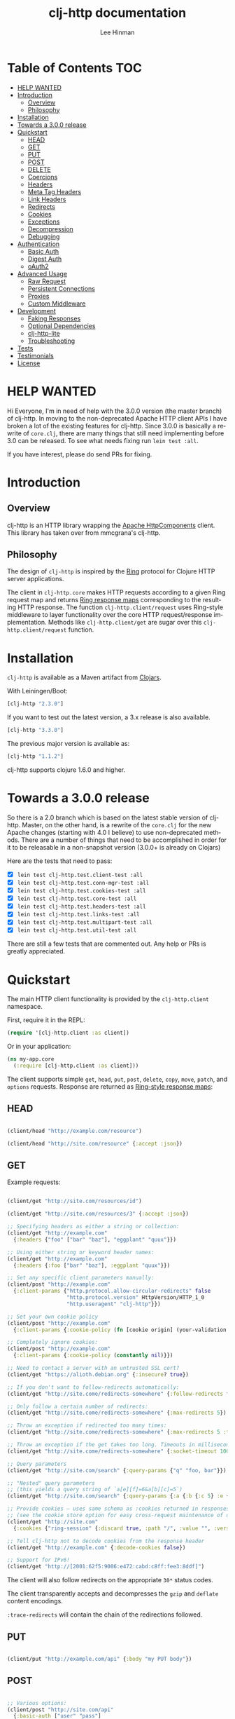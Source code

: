 #+TITLE:    clj-http documentation
#+AUTHOR:   Lee Hinman
#+STARTUP:  align fold nodlcheck lognotestate showall
#+OPTIONS:  H:4 num:nil toc:t \n:nil @:t ::t |:t ^:{} -:t f:t *:t
#+OPTIONS:  skip:nil d:(HIDE) tags:not-in-toc auto-id:t
#+PROPERTY: header-args :results code :exports both :noweb yes
#+HTML_HEAD: <style type="text/css"> body {margin-right:15%; margin-left:15%;} </style>
#+LANGUAGE: en

* Table of Contents                                                     :TOC:
:PROPERTIES:
:CUSTOM_ID: h:aaf075ea-2f0e-4a45-871a-0f89c838fb4b
:END:
 - [[#help-wanted][HELP WANTED]]
 - [[#introduction][Introduction]]
   - [[#overview][Overview]]
   - [[#philosophy][Philosophy]]
 - [[#installation][Installation]]
 - [[#towards-a-300-release][Towards a 3.0.0 release]]
 - [[#quickstart][Quickstart]]
   - [[#head][HEAD]]
   - [[#get][GET]]
   - [[#put][PUT]]
   - [[#post][POST]]
   - [[#delete][DELETE]]
   - [[#coercions][Coercions]]
   - [[#headers][Headers]]
   - [[#meta-tag-headers][Meta Tag Headers]]
   - [[#link-headers][Link Headers]]
   - [[#redirects][Redirects]]
   - [[#cookies][Cookies]]
   - [[#exceptions][Exceptions]]
   - [[#decompression][Decompression]]
   - [[#debugging][Debugging]]
 - [[#authentication][Authentication]]
   - [[#basic-auth][Basic Auth]]
   - [[#digest-auth][Digest Auth]]
   - [[#oauth2][oAuth2]]
 - [[#advanced-usage][Advanced Usage]]
   - [[#raw-request][Raw Request]]
   - [[#persistent-connections][Persistent Connections]]
   - [[#proxies][Proxies]]
   - [[#custom-middleware][Custom Middleware]]
 - [[#development][Development]]
   - [[#faking-responses][Faking Responses]]
   - [[#optional-dependencies][Optional Dependencies]]
   - [[#clj-http-lite][clj-http-lite]]
   - [[#troubleshooting][Troubleshooting]]
 - [[#tests][Tests]]
 - [[#testimonials][Testimonials]]
 - [[#license][License]]

* HELP WANTED
:PROPERTIES:
:CUSTOM_ID: h:bfae0ecf-471b-438f-bf47-37c1aebea2a6
:END:
Hi Everyone, I'm in need of help with the 3.0.0 version (the master branch) of
clj-http. In moving to the non-deprecated Apache HTTP client APIs I have broken
a lot of the existing features for clj-http. Since 3.0.0 is basically a rewrite
of =core.clj=, there are many things that still need implementing before 3.0 can
be released. To see what needs fixing run =lein test :all=.

If you have interest, please do send PRs for fixing.

* Introduction
:PROPERTIES:
:CUSTOM_ID: h:d893078a-b20b-4086-9272-3d9c28c86846
:END:

** Overview
:PROPERTIES:
:CUSTOM_ID: h:d8b17d06-124e-44fd-9c86-0399f39b0254
:END:

clj-http is an HTTP library wrapping the [[http://hc.apache.org/][Apache HttpComponents]] client. This
library has taken over from mmcgrana's clj-http.

[[https://secure.travis-ci.org/dakrone/clj-http.png]]

** Philosophy
:PROPERTIES:
:CUSTOM_ID: h:aa21d07d-333b-4ff2-93a9-ffdca31d8949
:END:

The design of =clj-http= is inspired by the [[http://github.com/mmcgrana/ring][Ring]] protocol for Clojure HTTP
 server applications.

The client in =clj-http.core= makes HTTP requests according to a given Ring
request map and returns [[https://github.com/ring-clojure/ring/blob/master/SPEC][Ring response maps]] corresponding to the resulting HTTP
response. The function =clj-http.client/request= uses Ring-style middleware to
layer functionality over the core HTTP request/response implementation. Methods
like =clj-http.client/get= are sugar over this =clj-http.client/request=
function.

* Installation
:PROPERTIES:
:CUSTOM_ID: h:ddfce0e2-6797-4774-add5-d5cf5bfaaa17
:END:

=clj-http= is available as a Maven artifact from [[http://clojars.org/clj-http][Clojars]].

With Leiningen/Boot:

#+BEGIN_SRC clojure
[clj-http "2.3.0"]
#+END_SRC

If you want to test out the latest version, a 3.x release is also available.

#+BEGIN_SRC clojure
[clj-http "3.3.0"]
#+END_SRC

The previous major version is available as:

#+BEGIN_SRC clojure
[clj-http "1.1.2"]
#+END_SRC

clj-http supports clojure 1.6.0 and higher.

* Towards a 3.0.0 release
:PROPERTIES:
:CUSTOM_ID: h:adb56cf4-1034-4d81-965e-880c7315860c
:END:
So there is a 2.0 branch which is based on the latest stable version of
clj-http. Master, on the other hand, is a rewrite of the =core.clj= for the new
Apache changes (starting with 4.0 I believe) to use non-deprecated methods.
There are a number of things that need to be accomplished in order for it to be
releasable in a non-snapshot version (3.0.0+ is already on Clojars)

Here are the tests that need to pass:

- [X] =lein test clj-http.test.client-test :all=
- [X] =lein test clj-http.test.conn-mgr-test :all=
- [X] =lein test clj-http.test.cookies-test :all=
- [X] =lein test clj-http.test.core-test :all=
- [X] =lein test clj-http.test.headers-test :all=
- [X] =lein test clj-http.test.links-test :all=
- [X] =lein test clj-http.test.multipart-test :all=
- [X] =lein test clj-http.test.util-test :all=

There are still a few tests that are commented out. Any help or PRs is greatly
appreciated.

* Quickstart
:PROPERTIES:
:CUSTOM_ID: h:65f0132e-1f96-4711-a84e-973817f37dd3
:END:

The main HTTP client functionality is provided by the =clj-http.client= namespace.

First, require it in the REPL:

#+BEGIN_SRC clojure
(require '[clj-http.client :as client])
#+END_SRC

Or in your application:

#+BEGIN_SRC clojure
(ns my-app.core
  (:require [clj-http.client :as client]))
#+END_SRC

The client supports simple =get=, =head=, =put=, =post=, =delete=, =copy=,
=move=, =patch=, and =options= requests. Response are returned as [[https://github.com/ring-clojure/ring/blob/master/SPEC][Ring-style
response maps]]:

** HEAD
:PROPERTIES:
:CUSTOM_ID: h:79d1bb5f-c695-46a6-af4e-a64ca599c978
:END:

#+BEGIN_SRC clojure

(client/head "http://example.com/resource")

(client/head "http://site.com/resource" {:accept :json})

#+END_SRC

** GET
:PROPERTIES:
:CUSTOM_ID: h:89c164fb-85c2-4953-a8c4-a50867adf42a
:END:

Example requests:

#+BEGIN_SRC clojure

(client/get "http://site.com/resources/id")

(client/get "http://site.com/resources/3" {:accept :json})

;; Specifying headers as either a string or collection:
(client/get "http://example.com"
  {:headers {"foo" ["bar" "baz"], "eggplant" "quux"}})

;; Using either string or keyword header names:
(client/get "http://example.com"
  {:headers {:foo ["bar" "baz"], :eggplant "quux"}})

;; Set any specific client parameters manually:
(client/post "http://example.com"
  {:client-params {"http.protocol.allow-circular-redirects" false
                   "http.protocol.version" HttpVersion/HTTP_1_0
                   "http.useragent" "clj-http"}})

;; Set your own cookie policy
(client/post "http://example.com"
  {:client-params {:cookie-policy (fn [cookie origin] (your-validation cookie origin))}})

;; Completely ignore cookies:
(client/post "http://example.com"
  {:client-params {:cookie-policy (constantly nil)}})

;; Need to contact a server with an untrusted SSL cert?
(client/get "https://alioth.debian.org" {:insecure? true})

;; If you don't want to follow-redirects automatically:
(client/get "http://site.come/redirects-somewhere" {:follow-redirects false})

;; Only follow a certain number of redirects:
(client/get "http://site.come/redirects-somewhere" {:max-redirects 5})

;; Throw an exception if redirected too many times:
(client/get "http://site.come/redirects-somewhere" {:max-redirects 5 :throw-exceptions true})

;; Throw an exception if the get takes too long. Timeouts in milliseconds.
(client/get "http://site.come/redirects-somewhere" {:socket-timeout 1000 :conn-timeout 1000})

;; Query parameters
(client/get "http://site.com/search" {:query-params {"q" "foo, bar"}})

;; "Nested" query parameters
;; (this yields a query string of `a[e][f]=6&a[b][c]=5`)
(client/get "http://site.com/search" {:query-params {:a {:b {:c 5} :e {:f 6})

;; Provide cookies — uses same schema as :cookies returned in responses
;; (see the cookie store option for easy cross-request maintenance of cookies)
(client/get "http://site.com"
  {:cookies {"ring-session" {:discard true, :path "/", :value "", :version 0}}})

;; Tell clj-http not to decode cookies from the response header
(client/get "http://example.com" {:decode-cookies false})

;; Support for IPv6!
(client/get "http://[2001:62f5:9006:e472:cabd:c8ff:fee3:8ddf]")

#+END_SRC

The client will also follow redirects on the appropriate =30*= status codes.

The client transparently accepts and decompresses the =gzip= and =deflate=
content encodings.

=:trace-redirects= will contain the chain of the redirections followed.

** PUT
:PROPERTIES:
:CUSTOM_ID: h:1582cd6e-a6e8-49c8-96e3-28eee6128c31
:END:

#+BEGIN_SRC clojure

(client/put "http://example.com/api" {:body "my PUT body"})

#+END_SRC

** POST
:PROPERTIES:
:CUSTOM_ID: h:32c8ca7a-0ef2-41b8-8158-20b0e2945e5d
:END:

#+BEGIN_SRC clojure

;; Various options:
(client/post "http://site.com/api"
  {:basic-auth ["user" "pass"]
   :body "{\"json\": \"input\"}"
   :headers {"X-Api-Version" "2"}
   :content-type :json
   :socket-timeout 1000  ;; in milliseconds
   :conn-timeout 1000    ;; in milliseconds
   :accept :json})

;; Send form params as a urlencoded body (POST or PUT)
(client/post "http://site.com" {:form-params {:foo "bar"}})

;; Send form params as a json encoded body (POST or PUT)
(client/post "http://site.com" {:form-params {:foo "bar"} :content-type :json})

;; Send form params as a json encoded body (POST or PUT) with options
(client/post "http://site.com" {:form-params {:foo "bar"}
                               :content-type :json
                               :json-opts {:date-format "yyyy-MM-dd"}})

;; You can also specify the encoding of form parameters
(client/post "http://site.com" {:form-params {:foo "bar"}
                                :form-param-encoding "ISO-8859-1"})

;; Send form params as a Transit encoded JSON body (POST or PUT) with options
(client/post "http://site.com" {:form-params {:foo "bar"}
                                :content-type :transit+json
                                :transit-opts
                                {:encode {:handlers {}}
                                 :decode {:handlers {}}}})

;; Send form params as a Transit encoded MessagePack body (POST or PUT) with options
(client/post "http://site.com" {:form-params {:foo "bar"}
                                :content-type :transit+msgpack
                                :transit-opts
                                {:encode {:handlers {}}
                                 :decode {:handlers {}}}})

;; Multipart form uploads/posts
;; takes a vector of maps, to preserve the order of entities, :name
;; will be used as the part name unless :part-name is specified
(client/post "http://example.org" {:multipart [{:name "title" :content "My Awesome Picture"}
                                              {:name "Content/type" :content "image/jpeg"}
                                              {:name "foo.txt" :part-name "eggplant" :content "Eggplants"}
                                              {:name "file" :content (clojure.java.io/file "pic.jpg")}]})

;; Multipart :content values can be one of the following:
;; String, InputStream, File, a byte-array, or an instance of org.apache.http.entity.mime.content.ContentBody
;; Some Multipart bodies can also support more keys (like :encoding
;; and :mime-type), check src/clj-http/multipart.clj to see all flags

;; Apache's http client automatically retries on IOExceptions, if you
;; would like to handle these retries yourself, you can specify a
;; :retry-handler. Return true to retry, false to stop trying:
(client/post "http://example.org" {:multipart [["title" "Foo"]
                                               ["Content/type" "text/plain"]
                                               ["file" (clojure.java.io/file "/tmp/missing-file")]]
                                   :retry-handler (fn [ex try-count http-context]
                                                    (println "Got:" ex)
                                                    (if (> try-count 4) false true))})

#+END_SRC

** DELETE
:PROPERTIES:
:CUSTOM_ID: h:c7165d6b-232a-439d-9390-8c05e6ef1e6f
:END:

#+BEGIN_SRC clojure

(client/delete "http://example.com/resource")

#+END_SRC

** Coercions
:PROPERTIES:
:CUSTOM_ID: h:8902cd95-e01e-4d9b-9dc8-5f5c8f04504b
:END:
*** Input coercion
:PROPERTIES:
:CUSTOM_ID: h:bed01743-2209-473d-ae86-bd187f059e0c
:END:

#+BEGIN_SRC clojure
;; body as a byte-array
(client/post "http://site.com/resources" {:body my-byte-array})

;; body as a string
(client/post "http://site.com/resources" {:body "string"})

;; :body-encoding is optional and defaults to "UTF-8"
(client/post "http://site.com/resources"
             {:body "string" :body-encoding "UTF-8"})

;; body as a file
(client/post "http://site.com/resources"
             {:body (clojure.java.io/file "/tmp/foo") :body-encoding "UTF-8"})

;; :length is optional for passing in an InputStream; if not
;; supplied it will default to -1 to signal to HttpClient to use
;; chunked encoding
(client/post "http://site.com/resources"
             {:body (clojure.java.io/input-stream "/tmp/foo")})

(client/post "http://site.com/resources"
             {:body (clojure.java.io/input-stream "/tmp/foo") :length 1000})
#+END_SRC

*** Output coercion
:PROPERTIES:
:CUSTOM_ID: h:0c8966a6-f220-4f1e-a79e-a520fb313f9e
:END:

#+BEGIN_SRC clojure
;; The default output is a string body
(client/get "http://site.com/foo.txt")

;; Coerce as a byte-array
(client/get "http://site.com/favicon.ico" {:as :byte-array})

;; Coerce as something other than UTF-8 string
(client/get "http://site.com/string.txt" {:as "UTF-16"})

;; Coerce as json
(client/get "http://site.com/foo.json" {:as :json})
(client/get "http://site.com/foo.json" {:as :json-strict})
(client/get "http://site.com/foo.json" {:as :json-string-keys})
(client/get "http://site.com/foo.json" {:as :json-strict-string-keys})

;; Coerce as Transit encoded JSON or MessagePack
(client/get "http://site.com/foo" {:as :transit+json})
(client/get "http://site.com/foo" {:as :transit+msgpack})

;; Coerce as a clojure datastructure
(client/get "http://site.com/foo.clj" {:as :clojure})

;; Coerce as x-www-form-urlencoded
(client/post "http://site.com/foo" {:as :x-www-form-urlencoded})

;; Try to automatically coerce the output based on the content-type
;; header (this is currently a BETA feature!). Currently supports
;; text, json and clojure (with automatic charset detection)
;; clojure coercion requires "application/clojure" or
;; "application/edn" in the content-type header
(client/get "http://site.com/foo.json" {:as :auto})

;; Return the body as a stream
(client/get "http://site.com/bigrequest.html" {:as :stream})
;; Note that the connection to the server will NOT be closed until the
;; stream has been read
#+END_SRC

JSON coercion defaults to only an "unexceptional" statuses, meaning status codes
in the #{200 201 202 203 204 205 206 207 300 301 302 303 307} range. If you
would like to change this, you can send the =:coerce= option, which can be set
to:

#+BEGIN_SRC clojure
:always        ;; always json decode the body
:unexceptional ;; only json decode when not an HTTP error response
:exceptional   ;; only json decode when it IS an HTTP error response
#+END_SRC

The =:coerce= setting defaults to =:unexceptional=.

** Headers
:PROPERTIES:
:CUSTOM_ID: h:ef64574f-f9dc-4356-95b7-d55cc6737b44
:END:

clj-http's treatment of headers is a little more permissive than the [[https://github.com/ring-clojure/ring/blob/master/SPEC][ring spec]]
specifies.

Rather than forcing all request headers to be lowercase strings,
clj-http allows strings or keywords of any case. Keywords will be
transformed into their canonical representation, so the :content-md5
header will be sent to the server as "Content-MD5", for instance.
String keys in request headers, however, will be sent to the server
with their casing unchanged.

Response headers can be read as keywords or strings of any case. If
the server responds with a "Date" header, you could access the value
of that header as :date, "date", "Date", etc.

If for some reason you require access to the original header name that
the server specified, it is available by invoking (keys ...) on the
header map.

This special treatment of headers is implemented in the
wrap-header-map middleware, which (like any middleware) can be
disabled by using with-middleware to specify different behavior.

** Query-string parameters
:PROPERTIES:
:CUSTOM_ID: h:dd49992c-a516-4af0-9735-4f4340773361
:END:

There are three different ways that query string parameters for array values can
be generated, depending on what the resulting query string should look like,
they are:

- A repeating parameter (default)
- Array style
- Indexed array style

Here is an example of the input and output for the ~:query_string~ parameter,
controlled by the ~:multi-param-style~ option:

#+BEGIN_SRC clojure
;; default style, with :multi-param-style unset
:a [1 2 3] => "a=1&a=2&a=3"
;; with :multi-param-style :array, a repeating param with array suffix
;; (PHP-style):
:a [1 2 3] => "a[]=1&a[]=2&a[]=3"
;; with :multi-param-style :indexed, a repeating param with array suffix and
;; index (Rails-style):
:a [1 2 3] => "a[0]=1&a[1]=2&a[2]=3"
#+END_SRC

** Meta Tag Headers
:PROPERTIES:
:CUSTOM_ID: h:01663a63-8bc8-45da-8a3d-341402f3f3fa
:END:

HTML 4.01 allows using the tag ~<meta http-equiv="..." />~ and HTML 5 allows
using the tag ~<meta charset="..." />~ to specify a header that should be
treated as an HTTP response header. By default, clj-http will ignore the body of
the response (other than the regular output coercion), but if you need clj-http
to parse the headers out of the body, you can use the =:decode-body-headers=
option:

#+BEGIN_SRC clojure
;; without decoding body headers (defaults to off):
(:headers (client/get "http://www.yomiuri.co.jp/"))
=> {"server" "Apache",
    "content-encoding" "gzip",
    "content-type" "text/html",
    "date" "Tue, 09 Oct 2012 18:02:41 GMT",
    "cache-control" "max-age=0, no-cache",
    "expires" "Tue, 09 Oct 2012 18:02:41 GMT",
    "etag" "\"1dfb-2686-4cba2686fb8b1\"",
    "pragma" "no-cache",
    "connection" "close"}

;; with decoding body headers, notice the content-type,
;; content-style-type and content-script-type headers:
(:headers (client/get "http://www.yomiuri.co.jp/" {:decode-body-headers true}))
=> {"server" "Apache",
    "content-encoding" "gzip",
    "content-script-type" "text/javascript",
    "content-style-type" "text/css",
    "content-type" "text/html; charset=Shift_JIS",
    "date" "Tue, 09 Oct 2012 18:02:59 GMT",
    "cache-control" "max-age=0, no-cache",
    "expires" "Tue, 09 Oct 2012 18:02:59 GMT",
    "etag" "\"1dfb-2686-4cba2686fb8b1\"",
    "pragma" "no-cache",
    "connection" "close"}
#+END_SRC

This can be used to have clj-http correctly interpret the body's charset by
using:

#+BEGIN_SRC clojure
(client/get "http://www.yomiuri.co.jp/" {:decode-body-headers true :as :auto})
=> ;; correctly formatted :body (Shift_JIS charset instead of UTF-8)
#+END_SRC

Note that this feature is currently beta and uses [[https://github.com/weavejester/crouton][Crouton]] to parse the body of
the request. If you do not want to use this feature, you can include Crouton in
addition to clj-http as a dependency like so:

#+BEGIN_SRC clojure
(defproject foo "0.1.0-SNAPSHOT"
  :dependencies [[org.clojure/clojure "1.3.0"]
                 [clj-http "0.6.0"]
                 [crouton "1.0.0"]])
#+END_SRC

Note also that HEAD requests will not return a body, in which case this setting will have no effect.

clj-http will automatically disable the =:decode-body-headers= option.

** Link Headers
:PROPERTIES:
:CUSTOM_ID: h:f7464c54-4928-474f-9132-08e6b6f3c19d
:END:

clj-http parses any [[http://tools.ietf.org/html/rfc5988][link headers]] returned in the response, and adds them to the
=:links= key on the response map. This is particularly useful for paging RESTful
APIs:

#+BEGIN_SRC clojure
(:links (client/get "https://api.github.com/gists"))
=> {:next {:href "https://api.github.com/gists?page=2"}
    :last {:href "https://api.github.com/gists?page=22884"}}
#+END_SRC

** Redirects
:PROPERTIES:
:CUSTOM_ID: h:71c966ae-f764-4bd7-801c-0f3c8413c502
:END:

clj-http conforms its behaviour regarding automatic redirects to the [[https://tools.ietf.org/html/rfc2616#section-10.3][RFC]].

It means that redirects on status =301=, =302= and =307= are not redirected on
methods other than =GET= and =HEAD=. If you want a behaviour closer to what most
browser have, you can set =:force-redirects= to =true= in your request to have
automatic redirection work on all methods by transforming the method of the
request to =GET=.

** Cookies
:PROPERTIES:
:CUSTOM_ID: h:3bb89b16-4be3-455e-98ec-c5ca5830ddb9
:END:

*** Cookiestores
:PROPERTIES:
:CUSTOM_ID: h:1d86fe30-f690-4c2a-9a1c-231669f4591a
:END:

clj-http can simplify the maintenance of cookies across requests if it is
provided with a _cookie store_.

#+BEGIN_SRC clojure
(binding [clj-http.core/*cookie-store* (clj-http.cookies/cookie-store)]
  (client/post "http://site.com/login" {:form-params {:username "..."
                                                      :password "..."}})
  (client/get "http://site.com/secured-page")
  ...)
#+END_SRC

(The =clj-http.cookies/cookie-store= function returns a new empty instance of a
default implementation of =org.apache.http.client.CookieStore=.)

This will allow cookies to only be _written_ to the cookie store. Cookies from
the cookie-store will not automatically be sent with future requests.

If you would like cookies from the cookie-store to automatically be sent with
each request, specify the cookie-store with the =:cookie-store= option:

#+BEGIN_SRC clojure
(let [my-cs (clj-http.cookies/cookie-store)]
  (client/post "http://site.com/login" {:form-params {:username "..."
                                                      :password "..."}
                                        :cookie-store my-cs})
  (client/post "http://site.com/update" {:body my-data
                                         :cookie-store my-cs}))
#+END_SRC

You can also us the =get-cookies= function to retrieve the cookies
from a cookie store:

#+BEGIN_SRC clojure
(def cs (clj-http.cookies/cookie-store))

(client/get "http://google.com" {:cookie-store cs})

(clojure.pprint/pprint (clj-http.cookies/get-cookies cs))
{"NID"
 {:domain ".google.com",
  :expires #<Date Tue Oct 02 10:12:06 MDT 2012>,
  :path "/",
  :value
  "58=c387....",
  :version 0},
 "PREF"
 {:domain ".google.com",
  :expires #<Date Wed Apr 02 10:12:06 MDT 2014>,
  :path "/",
  :value
  "ID=3ba...:FF=0:TM=133...:LM=133...:S=_iRM...",
  :version 0}}
#+END_SRC

*** Keystores, Trust-stores
:PROPERTIES:
:CUSTOM_ID: h:7968467a-1441-4a73-9307-9a7a5fd8e733
:END:

You can also specify your own keystore/trust-store to be used:

#+BEGIN_SRC clojure
(client/get "https://example.com" {:keystore "/path/to/keystore.ks"
                                   :keystore-type "jks" ; default: jks
                                   :keystore-pass "secretpass"
                                   :trust-store "/path/to/trust-store.ks"
                                   :trust-store-type "jks" ; default jks
                                   :trust-store-pass "trustpass"})
#+END_SRC

The =:keystore/:trust-store= values may be either paths to keystore
files or =KeyStore= instances.

** Exceptions
:PROPERTIES:
:CUSTOM_ID: h:ed9e04f1-1c7b-4c2e-9259-94d2a3e65a89
:END:

The client will throw exceptions on, well, exceptional status codes, meaning all
HTTP responses other than =#{200 201 202 203 204 205 206 207 300 301 302 303
307}=. clj-http will throw a [[http://github.com/scgilardi/slingshot][Slingshot]] Stone that can be caught by a regular
=(catch Exception e ...)= or in Slingshot's =try+= block:

#+BEGIN_SRC clojure
(client/get "http://site.com/broken")
=> ExceptionInfo clj-http: status 404  clj-http.client/wrap-exceptions/fn--583 (client.clj:41)
;; Or, if you would like the Exception message to contain the entire response:
(client/get "http://site.com/broken" {:throw-entire-message? true})
=> ExceptionInfo clj-http: status 404 {:status 404,
                                       :headers {"server" "nginx/1.0.4",
                                                 "x-runtime" "12ms",
                                                 "content-encoding" "gzip",
                                                 "content-type" "text/html; charset=utf-8",
                                                 "date" "Mon, 17 Oct 2011 23:15 :36 GMT",
                                                 "cache-control" "no-cache",
                                                 "status" "404 Not Found",
                                                 "transfer-encoding" "chunked",
                                                 "connection" "close"},
                                       :body "...body here..."}
   clj-http.client/wrap-exceptions/fn--584 (client.clj:42

;; You can also ignore HTTP-status-code exceptions and handle them yourself:
(client/get "http://site.com/broken" {:throw-exceptions false})
;; Or ignore an unknown host (methods return 'nil' if this is set to
;; true and the host does not exist:
(client/get "http://aoeuntahuf89o.com" {:ignore-unknown-host? true})
#+END_SRC

(spacing added by me to be human readable)

How to use with Slingshot:

#+BEGIN_SRC
; Response map is thrown as exception obj.
; We filter out by status codes
(try+
  (client/get "http://some-site.com/broken")
  (catch [:status 403] {:keys [request-time headers body]}
    (log/warn "403" request-time headers))
  (catch [:status 404] {:keys [request-time headers body]}
    (log/warn "NOT Found 404" request-time headers body))
  (catch Object _
    (log/error (:throwable &throw-context) "unexpected error")
    (throw+)))
#+END_SRC

** Decompression
:PROPERTIES:
:CUSTOM_ID: h:f780c96c-90be-4d83-9b53-227a9e5942ab
:END:

By default, clj-http will add the ={"Accept-Encoding" "gzip, deflate"}= header
to requests, and automatically decompress the resulting gzip or deflate stream
if the =Content-Encoding= header is found on the response. If this is undesired,
the ={:decompress-body false}= option can be specified:

#+BEGIN_SRC clojure
;; Auto-decompression used: (google requires a user-agent to send gzip data)
(def h {"User-Agent" "Mozilla/5.0 (Windows NT 6.1;) Gecko/20100101 Firefox/13.0.1"})
(def resp (client/get "http://google.com" {:headers h}))
(:orig-content-encoding resp)
=> "gzip" ;; <= google sent response gzipped

;; and without decompression:
(def resp2 (client/get "http://google.com" {:headers h :decompress-body false})
(:orig-content-encoding resp2)
=> nil
#+END_SRC

If clj-http decompresses something, the "content-encoding" header is removed
from the headers (because the encoding is no longer true). This allows clj-http
to be used as a pass-through proxy with ring. The original content-encoding is
available as =:orig-content-encoding= in the response map if auto-decompression
is enabled.

** Debugging
:PROPERTIES:
:CUSTOM_ID: h:d2043bd3-5d97-416a-858d-a7936ff61c50
:END:

There are four debugging methods you can use:

#+BEGIN_SRC clojure
;; print request info to *out*:
(client/get "http://example.org" {:debug true})

;; print request info to *out*, including request body:
(client/post "http://example.org" {:debug true :debug-body true :body "..."})

;; save the request that was sent in a :request key in the response:
(client/get "http://example.org" {:save-request? true})

;; save the request that was sent in a :request key in the response,
;; including the body content:
(client/get "http://example.org" {:save-request? true :debug-body true})

;; add an HttpResponseInterceptor to the request. This callback
;; is called for each redirects with the following args:
;; ^HttpResponse resp, HttpContext^ ctx
;; this allows low level debugging + access to socket.
;; see http://hc.apache.org/httpcomponents-core-ga/httpcore/apidocs/org/apache/http/HttpResponseInterceptor.html
(client/get "http://example.org" {:response-interceptor (fn [resp ctx] (println ctx))})
#+END_SRC

* Authentication
:PROPERTIES:
:CUSTOM_ID: h:87f38469-36b4-44c6-ae74-0d8f5e80c2ed
:END:

** Basic Auth
:PROPERTIES:
:CUSTOM_ID: h:d3ea348f-88ed-4193-bb16-d8d5accdc2aa
:END:

#+BEGIN_SRC

(client/get "http://site.com/protected" {:basic-auth ["user" "pass"]})
(client/get "http://site.com/protected" {:basic-auth "user:pass"})

#+END_SRC

** Digest Auth
:PROPERTIES:
:CUSTOM_ID: h:d1904589-e71e-43db-8b93-0f94ccecaabe
:END:

#+BEGIN_SRC

(client/get "http://site.com/protected" {:digest-auth ["user" "pass"]})

#+END_SRC

** oAuth2
:PROPERTIES:
:CUSTOM_ID: h:dd077440-a1de-437e-b34e-5d6d0d1da4bd
:END:

#+BEGIN_SRC

(client/get "http://site.com/protected" {:oauth-token "secret-token"})

#+END_SRC

* Advanced Usage
:PROPERTIES:
:CUSTOM_ID: h:d52ca837-a575-402f-81fe-53241d85f2db
:END:

** Raw Request
:PROPERTIES:
:CUSTOM_ID: h:0d2eadbf-c1ad-4514-a932-9d173582a790
:END:

A more general =request= function is also available, which is useful as a
primitive for building higher-level interfaces:

#+BEGIN_SRC clojure
(defn api-action [method path & [opts]]
  (client/request
    (merge {:method method :url (str "http://site.com/" path)} opts)))
#+END_SRC

*** Boolean options
:PROPERTIES:
:CUSTOM_ID: h:a37c718c-43bb-43ce-936a-21ef65147295
:END:

Since 0.9.0, all boolean options can be expressed as either ={:debug true}= or
={:debug? true}=, with or without the question mark.

** Persistent Connections
:PROPERTIES:
:CUSTOM_ID: h:4e9f116d-c293-4a0c-8e11-435c440bfe97
:END:

clj-http can use persistent connections to speed up connections if multiple
connections are being used:

#+BEGIN_SRC clojure
(with-connection-pool {:timeout 5 :threads 4 :insecure? false :default-per-route 10}
  (get "http://aoeu.com/1")
  (post "http://aoeu.com/2")
  (get "http://aoeu.com/3")
  ...
  (get "http://aoeu.com/999"))
#+END_SRC

This is MUCH faster than sequentially performing all requests, because a
persistent connection can be used instead creating a new connection for each
request.

If you would prefer to handle managing the connection manager yourself, you can
create a connection manager yourself and specify it for each request:

#+BEGIN_SRC clojure
(def cm (clj-http.conn-mgr/make-reusable-conn-manager {:timeout 2 :threads 3}))
(def cm2 (clj-http.conn-mgr/make-reusable-conn-manager {:timeout 10 :threads 1}))

(get "http://aoeu.com/1" {:connection-manager cm2})
(post "http://aoeu.com/2" {:connection-manager cm})
(get "http://aoeu.com/3" {:connection-manager cm2})

;; Don't forget to shut it down when you're done!
(clj-http.conn-mgr/shutdown-manager cm)
(clj-http.conn-mgr/shutdown-manager cm2)
#+END_SRC

See the docstring on =make-reusable-conn-manager= for options and default
values.

** Proxies
:PROPERTIES:
:CUSTOM_ID: h:49f9ca81-0bad-4cd8-87ac-c09a85fa5500
:END:

A proxy can be specified by setting the Java properties: =<scheme>.proxyHost=
and =<scheme>.proxyPort= where =<scheme>= is the client scheme used (normally
'http' or 'https'). =http.nonProxyHosts= allows you to specify a pattern for
hostnames which do not require proxy routing - this is shared for all schemes.
Additionally, per-request proxies can be specified with the =proxy-host= and
=proxy-port= options (this overrides =http.nonProxyHosts= too):

#+BEGIN_SRC clojure
(client/get "http://foo.com" {:proxy-host "127.0.0.1" :proxy-port 8118})
#+END_SRC

You can also specify the =proxy-ignore-hosts= parameter with a list of
hosts where the proxy should be ignored. By default this list is
=#{"localhost" "127.0.0.1"}=.

A SOCKS proxy can be used by creating a proxied connection manager with
=clj-http.conn-mgr/make-socks-proxied-conn-manager=. Then using that connection
manager in the request.

For example if you wanted to connect to a local socks proxy on port =8081= you
would:

#+BEGIN_SRC clojure
(ns foo.bar
  (:require [clj-http.client :as client]
            [clj-http.conn-mgr :as conn-mgr]))

(client/get "https://google.com"
            {:connection-manager
             (conn-mgr/make-socks-proxied-conn-manager "localhost" 8081)})
#+END_SRC

You can also store the proxied connection manager and reuse it later.

** Custom Middleware
:PROPERTIES:
:CUSTOM_ID: h:c51cba6c-5c1b-4941-93c3-f769bb533562
:END:

Sometime it is desirable to run a request with some middleware enabled and some
left out, the =with-middleware= method provides this functionality:

#+BEGIN_SRC clojure
(with-middleware [#'clj-http.client/wrap-method
                  #'clj-http.client/wrap-url
                  #'clj-http.client/wrap-exceptions]
  (get "http://example.com")
  (post "http://example.com/foo" {:body (.getBytes "foo")}))
#+END_SRC

To see available middleware, check the =clj-http.client/default-middleware= var,
which is a vector of the default middleware that clj-http uses.
=clj-http.client/*current-middleware*= is bound to the current list of
middleware during request time.

* Development
:PROPERTIES:
:CUSTOM_ID: h:65bbf017-2e8b-4c43-824b-24b89cc27a70
:END:

Please send a pull request or open an issue if you have any problems.

** Faking Responses
:PROPERTIES:
:CUSTOM_ID: h:c3d9c7e0-cc3f-47bf-91e3-b12567b08eb6
:END:

If you need to fake clj-http responses (for things like testing and such), check
out the [[https://github.com/myfreeweb/clj-http-fake][clj-http-fake]] library.

** Optional Dependencies
:PROPERTIES:
:CUSTOM_ID: h:f1fbdad3-cf40-41e0-8ae0-8716419be228
:END:

In 2.0.0+ clj-http's optional dependencies at excluded by default, in order to
use the features you will need to add them to your =project.clj= file.

clj-http currently has four optional dependencies, =cheshire=, =crouton=,
=tools.reader= and =ring/ring-codec=. Any number of them may be included by
adding them with the clj-http dependency in your project.clj:

#+BEGIN_SRC clojure
;; optional dependencies
[cheshire] ;; for :as :json
[crouton] ;; for :decode-body-headers
[org.clojure/tools.reader] ;; for :as :clojure
[ring/ring-codec] ;; for :as :x-www-form-urlencoded
#+END_SRC

Prior to 2.0.0, you can /exclude/ the dependencies and clj-http will work
without them.

** clj-http-lite
:PROPERTIES:
:CUSTOM_ID: h:ba6b263b-74a5-40f3-afc1-b0d785554c2b
:END:

Like clj-http but need something more lightweight without as many external
dependencies? Check out [[https://github.com/hiredman/clj-http-lite][clj-http-lite]] for a project that can be used as a
drop-in replacement for clj-http.

** Troubleshooting
:PROPERTIES:
:CUSTOM_ID: h:c543201e-a0e5-4e84-8eb2-6bf3e21a3140
:END:
*** VerifyError class org.codehaus.jackson.smile.SmileParser overrides final method getBinaryValue...
:PROPERTIES:
:CUSTOM_ID: h:c3a8ebc3-a247-4327-8b71-0097d1380873
:END:

This is actually caused by your project attempting to use [[https://github.com/mmcgrana/clj-json/][clj-json]] and [[https://github.com/dakrone/cheshire][cheshire]]
in the same classloader. You can fix the issue by either not using clj-json (and
thus choosing cheshire), or specifying an exclusion for clj-http in your project
like this:

#+BEGIN_SRC clojure
(defproject foo "0.1.0-SNAPSHOT"
  :dependencies [[org.clojure/clojure "1.3.0"]
                 [clj-http "0.3.4" :exclusions [cheshire]]])
#+END_SRC

Note that if you exclude cheshire, json decoding of response bodies
and json encoding of form-params cannot happen, you are responsible
for your own encoding/decoding.

As of clj-http 0.3.5, you should no longer see this, as Cheshire 3.1.0
and clj-json can now live together without causing problems.

*** NoHttpResponseException ... due to stale connections**
:PROPERTIES:
:CUSTOM_ID: h:9d7cf050-ed5b-4d23-8b02-97a9b9c94737
:END:

Persistent connections kept alive by the connection manager become stale: the
target server shuts down the connection on its end without HttpClient being able
to react to that event, while the connection is being idle, thus rendering the
connection half-closed or 'stale'.

This can be solved by using (with-connection-pool) as described in the
'Using Persistent Connection' section above.

* Tests
:PROPERTIES:
:CUSTOM_ID: h:a52feb3d-d966-4287-a07e-ad7aa7918fd5
:END:

To run the tests:

#+BEGIN_SRC
$ lein deps
$ lein test

Run all tests (including integration):
$ lein test :all

Run tests against 1.2.1, 1.3 and 1.4
$ lein all test
$ lein all test :all
#+END_SRC

* Testimonials
:PROPERTIES:
:CUSTOM_ID: h:3044d1f7-6772-43c2-9ded-8c71c7f9ada2
:END:

With close to a [[https://clojars.org/clj-http][million]] downloads, clj-http is a
widely used, battle-tested clojure library. It is also included in other
libraries (like database clients) as a low-level http wrapper.

Libraries using clj-http:

- [[https://github.com/mattrepl/clj-oauth][clj-oauth]]
- [[https://github.com/clojurewerkz/elastisch][elasticsearch]]
- [[https://github.com/olauzon/capacitor][influxdb]]

Libraries inspired by clj-http:

- [[https://github.com/mpenet/jet][jet]]
- [[https://github.com/hiredman/clj-http-lite][clj-http-lite]]

* License
:PROPERTIES:
:CUSTOM_ID: h:2de3db75-7a1b-42b8-ad3b-6ef27fc2a5ea
:END:

Released under the MIT License:
<http://www.opensource.org/licenses/mit-license.php>
